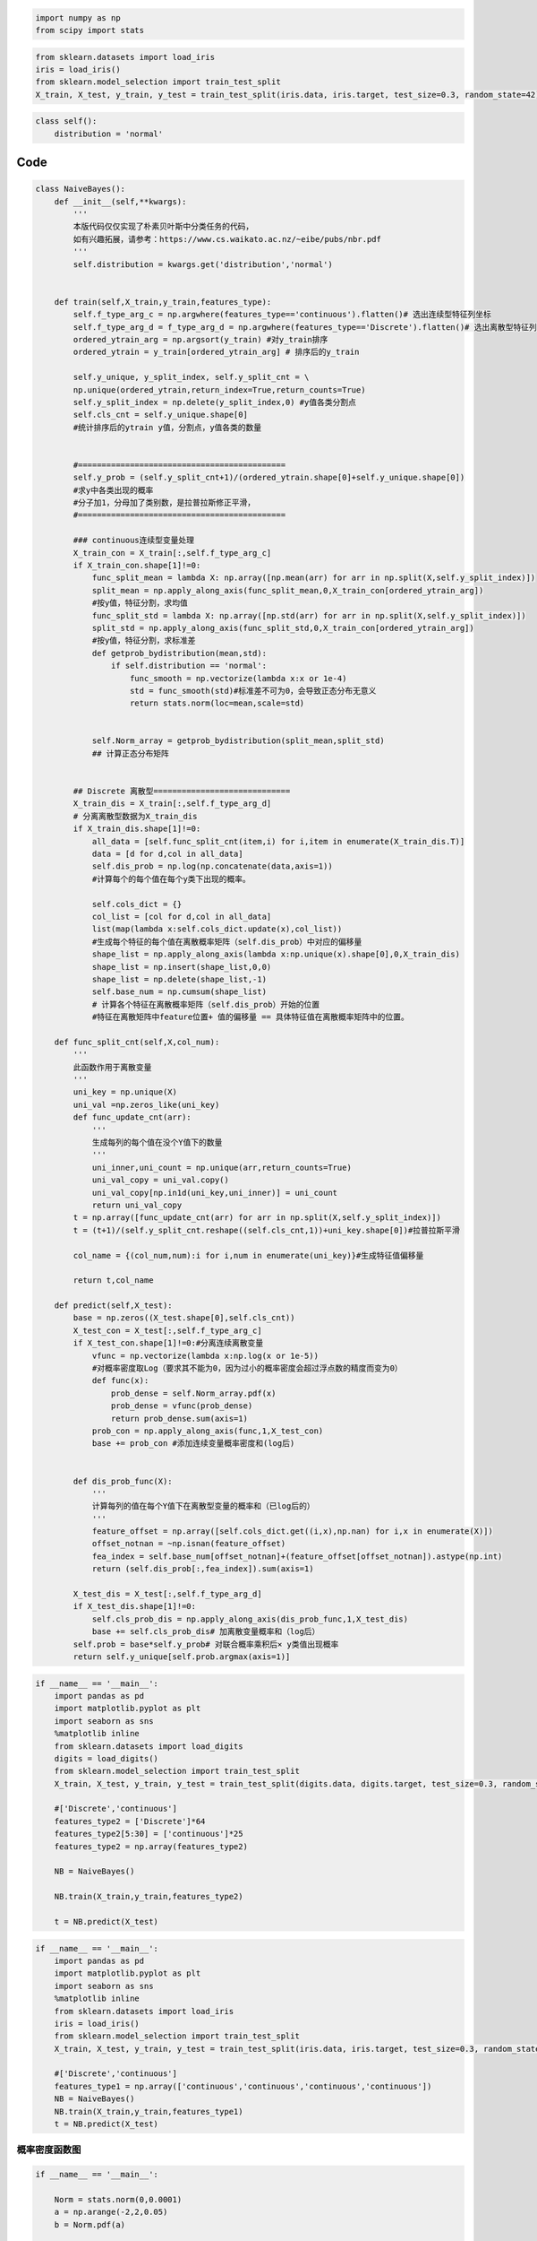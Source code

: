 
.. code:: ipython3

    import numpy as np
    from scipy import stats


.. code:: ipython3

    from sklearn.datasets import load_iris
    iris = load_iris()
    from sklearn.model_selection import train_test_split
    X_train, X_test, y_train, y_test = train_test_split(iris.data, iris.target, test_size=0.3, random_state=42)

.. code:: ipython3

    class self():
        distribution = 'normal'

Code
====

.. code:: ipython3

    class NaiveBayes():
        def __init__(self,**kwargs):
            '''
            本版代码仅仅实现了朴素贝叶斯中分类任务的代码，
            如有兴趣拓展，请参考：https://www.cs.waikato.ac.nz/~eibe/pubs/nbr.pdf
            '''
            self.distribution = kwargs.get('distribution','normal')
            
            
        def train(self,X_train,y_train,features_type):    
            self.f_type_arg_c = np.argwhere(features_type=='continuous').flatten()# 选出连续型特征列坐标
            self.f_type_arg_d = f_type_arg_d = np.argwhere(features_type=='Discrete').flatten()# 选出离散型特征列坐标
            ordered_ytrain_arg = np.argsort(y_train) #对y_train排序
            ordered_ytrain = y_train[ordered_ytrain_arg] # 排序后的y_train 
            
            self.y_unique, y_split_index, self.y_split_cnt = \
            np.unique(ordered_ytrain,return_index=True,return_counts=True)
            self.y_split_index = np.delete(y_split_index,0) #y值各类分割点
            self.cls_cnt = self.y_unique.shape[0]
            #统计排序后的ytrain y值，分割点，y值各类的数量
    
    
            #============================================
            self.y_prob = (self.y_split_cnt+1)/(ordered_ytrain.shape[0]+self.y_unique.shape[0])
            #求y中各类出现的概率
            #分子加1，分母加了类别数，是拉普拉斯修正平滑，
            #============================================
    
            ### continuous连续型变量处理
            X_train_con = X_train[:,self.f_type_arg_c]
            if X_train_con.shape[1]!=0:
                func_split_mean = lambda X: np.array([np.mean(arr) for arr in np.split(X,self.y_split_index)])
                split_mean = np.apply_along_axis(func_split_mean,0,X_train_con[ordered_ytrain_arg])
                #按y值，特征分割，求均值
                func_split_std = lambda X: np.array([np.std(arr) for arr in np.split(X,self.y_split_index)])
                split_std = np.apply_along_axis(func_split_std,0,X_train_con[ordered_ytrain_arg])
                #按y值，特征分割，求标准差
                def getprob_bydistribution(mean,std):
                    if self.distribution == 'normal':
                        func_smooth = np.vectorize(lambda x:x or 1e-4)
                        std = func_smooth(std)#标准差不可为0，会导致正态分布无意义
                        return stats.norm(loc=mean,scale=std)
        
        
                self.Norm_array = getprob_bydistribution(split_mean,split_std)
                ## 计算正态分布矩阵
    
    
            ## Discrete 离散型=============================
            X_train_dis = X_train[:,self.f_type_arg_d]
            # 分离离散型数据为X_train_dis
            if X_train_dis.shape[1]!=0:
                all_data = [self.func_split_cnt(item,i) for i,item in enumerate(X_train_dis.T)]
                data = [d for d,col in all_data]
                self.dis_prob = np.log(np.concatenate(data,axis=1))
                #计算每个的每个值在每个y类下出现的概率。
    
                self.cols_dict = {}
                col_list = [col for d,col in all_data]
                list(map(lambda x:self.cols_dict.update(x),col_list))
                #生成每个特征的每个值在离散概率矩阵（self.dis_prob）中对应的偏移量
                shape_list = np.apply_along_axis(lambda x:np.unique(x).shape[0],0,X_train_dis)
                shape_list = np.insert(shape_list,0,0)
                shape_list = np.delete(shape_list,-1)
                self.base_num = np.cumsum(shape_list)
                # 计算各个特征在离散概率矩阵（self.dis_prob）开始的位置
                #特征在离散矩阵中feature位置+ 值的偏移量 == 具体特征值在离散概率矩阵中的位置。
    
        def func_split_cnt(self,X,col_num):
            '''
            此函数作用于离散变量
            '''
            uni_key = np.unique(X)
            uni_val =np.zeros_like(uni_key)
            def func_update_cnt(arr):
                '''
                生成每列的每个值在没个Y值下的数量
                '''
                uni_inner,uni_count = np.unique(arr,return_counts=True)
                uni_val_copy = uni_val.copy()
                uni_val_copy[np.in1d(uni_key,uni_inner)] = uni_count
                return uni_val_copy
            t = np.array([func_update_cnt(arr) for arr in np.split(X,self.y_split_index)])
            t = (t+1)/(self.y_split_cnt.reshape((self.cls_cnt,1))+uni_key.shape[0])#拉普拉斯平滑
            
            col_name = {(col_num,num):i for i,num in enumerate(uni_key)}#生成特征值偏移量
            
            return t,col_name
    
        def predict(self,X_test):
            base = np.zeros((X_test.shape[0],self.cls_cnt))
            X_test_con = X_test[:,self.f_type_arg_c]
            if X_test_con.shape[1]!=0:#分离连续离散变量
                vfunc = np.vectorize(lambda x:np.log(x or 1e-5))
                #对概率密度取Log（要求其不能为0，因为过小的概率密度会超过浮点数的精度而变为0）
                def func(x):
                    prob_dense = self.Norm_array.pdf(x)
                    prob_dense = vfunc(prob_dense)
                    return prob_dense.sum(axis=1)
                prob_con = np.apply_along_axis(func,1,X_test_con)
                base += prob_con #添加连续变量概率密度和(log后)
    
    
            def dis_prob_func(X):
                '''
                计算每列的值在每个Y值下在离散型变量的概率和（已log后的）
                '''
                feature_offset = np.array([self.cols_dict.get((i,x),np.nan) for i,x in enumerate(X)])
                offset_notnan = ~np.isnan(feature_offset)
                fea_index = self.base_num[offset_notnan]+(feature_offset[offset_notnan]).astype(np.int)
                return (self.dis_prob[:,fea_index]).sum(axis=1)
    
            X_test_dis = X_test[:,self.f_type_arg_d]
            if X_test_dis.shape[1]!=0:
                self.cls_prob_dis = np.apply_along_axis(dis_prob_func,1,X_test_dis)
                base += self.cls_prob_dis# 加离散变量概率和（log后）
            self.prob = base*self.y_prob# 对联合概率乘积后× y类值出现概率
            return self.y_unique[self.prob.argmax(axis=1)]


.. code:: ipython3

    if __name__ == '__main__':
        import pandas as pd
        import matplotlib.pyplot as plt
        import seaborn as sns
        %matplotlib inline
        from sklearn.datasets import load_digits
        digits = load_digits()
        from sklearn.model_selection import train_test_split
        X_train, X_test, y_train, y_test = train_test_split(digits.data, digits.target, test_size=0.3, random_state=42)
    
        #['Discrete','continuous']
        features_type2 = ['Discrete']*64
        features_type2[5:30] = ['continuous']*25
        features_type2 = np.array(features_type2)
    
        NB = NaiveBayes()
    
        NB.train(X_train,y_train,features_type2)
    
        t = NB.predict(X_test)

.. code:: ipython3

    if __name__ == '__main__':
        import pandas as pd
        import matplotlib.pyplot as plt
        import seaborn as sns
        %matplotlib inline
        from sklearn.datasets import load_iris
        iris = load_iris()
        from sklearn.model_selection import train_test_split
        X_train, X_test, y_train, y_test = train_test_split(iris.data, iris.target, test_size=0.3, random_state=42)
    
        #['Discrete','continuous']
        features_type1 = np.array(['continuous','continuous','continuous','continuous'])
        NB = NaiveBayes()
        NB.train(X_train,y_train,features_type1)
        t = NB.predict(X_test)

概率密度函数图
--------------

.. code:: ipython3

    if __name__ == '__main__':
        
        Norm = stats.norm(0,0.0001)
        a = np.arange(-2,2,0.05)
        b = Norm.pdf(a)
    
        plt.plot(a,b)



.. image:: output_8_0.png


